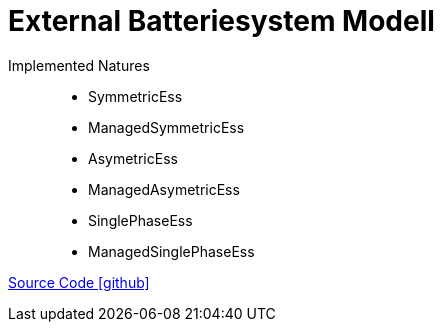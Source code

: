 = External Batteriesystem Modell

Implemented Natures::
- SymmetricEss
- ManagedSymmetricEss
- AsymetricEss
- ManagedAsymetricEss
- SinglePhaseEss
- ManagedSinglePhaseEss

https://github.com/OpenEMS/openems/tree/develop/io.openems.edge.ess.external[Source Code icon:github[]]
